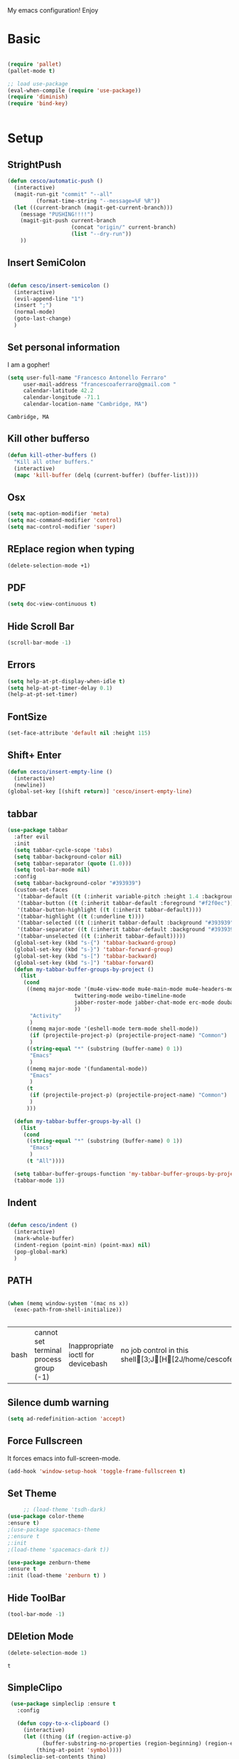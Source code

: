 My emacs configuration! Enjoy
* Basic
  #+BEGIN_SRC emacs-lisp

(require 'pallet)
(pallet-mode t)

;; load use-package
(eval-when-compile (require 'use-package))
(require 'diminish)
(require 'bind-key)


  #+END_SRC
* Setup

** StrightPush
   #+begin_src emacs-lisp
(defun cesco/automatic-push ()
  (interactive)
  (magit-run-git "commit" "--all"
		 (format-time-string "--message=%F %R"))
  (let ((current-branch (magit-get-current-branch)))
    (message "PUSHING!!!!")
    (magit-git-push current-branch
                    (concat "origin/" current-branch)
                    (list "--dry-run"))
    ))
   #+end_src

** Insert SemiColon
   #+begin_src emacs-lisp

(defun cesco/insert-semicolon ()
  (interactive)
  (evil-append-line "1")
  (insert ";")
  (normal-mode)
  (goto-last-change)
  )
   #+end_src

** Set personal information
   I am a gopher!
   #+BEGIN_SRC emacs-lisp
   (setq user-full-name "Francesco Antonello Ferraro"
        user-mail-address "francescoaferraro@gmail.com "
        calendar-latitude 42.2
        calendar-longitude -71.1
        calendar-location-name "Cambridge, MA")
   #+END_SRC

   #+RESULTS:
   : Cambridge, MA

** Kill other bufferso


   #+BEGIN_SRC emacs-lisp
     (defun kill-other-buffers ()
       "Kill all other buffers."
       (interactive)
       (mapc 'kill-buffer (delq (current-buffer) (buffer-list))))
   #+END_SRC
** Osx
   #+BEGIN_SRC emacs-lisp
(setq mac-option-modifier 'meta)
(setq mac-command-modifier 'control)
(setq mac-control-modifier 'super)
   #+END_SRC
** REplace region when typing
   #+BEGIN_SRC emacs-lisp
(delete-selection-mode +1)
   #+END_SRC
** PDF

   #+BEGIN_SRC emacs-lisp
(setq doc-view-continuous t)
   #+END_SRC

** Hide Scroll Bar
   #+begin_src emacs-lisp
(scroll-bar-mode -1)
   #+end_src
** Errors

   #+BEGIN_SRC emacs-lisp
(setq help-at-pt-display-when-idle t)
(setq help-at-pt-timer-delay 0.1)
(help-at-pt-set-timer)
   #+END_SRC

** FontSize

   #+BEGIN_SRC emacs-lisp
(set-face-attribute 'default nil :height 115)
   #+END_SRC

** Shift+ Enter

   #+BEGIN_SRC emacs-lisp
     (defun cesco/insert-empty-line ()
       (interactive)
       (newline))
     (global-set-key [(shift return)] 'cesco/insert-empty-line)
   #+END_SRC
** tabbar

   #+BEGIN_SRC emacs-lisp
(use-package tabbar
  :after evil
  :init
  (setq tabbar-cycle-scope 'tabs)
  (setq tabbar-background-color nil)
  (setq tabbar-separator (quote (1.0)))
  (setq tool-bar-mode nil)
  :config
  (setq tabbar-background-color "#393939")
  (custom-set-faces
   '(tabbar-default ((t (:inherit variable-pitch :height 1.4 :background "#393939" :foreground "black" :weight bold))))
   '(tabbar-button ((t (:inherit tabbar-default :foreground "#f2f0ec"))))
   '(tabbar-button-highlight ((t (:inherit tabbar-default))))
   '(tabbar-highlight ((t (:underline t))))
   '(tabbar-selected ((t (:inherit tabbar-default :background "#393939" :foreground "#ffcc66"))))
   '(tabbar-separator ((t (:inherit tabbar-default :background "#393939"))))
   '(tabbar-unselected ((t (:inherit tabbar-default)))))
  (global-set-key (kbd "s-{") 'tabbar-backward-group)
  (global-set-key (kbd "s-}") 'tabbar-forward-group)
  (global-set-key (kbd "s-[") 'tabbar-backward)
  (global-set-key (kbd "s-]") 'tabbar-forward)
  (defun my-tabbar-buffer-groups-by-project ()
    (list
     (cond
      ((memq major-mode '(mu4e-view-mode mu4e-main-mode mu4e-headers-mode mu4e-view-raw-mode
					 twittering-mode weibo-timeline-mode
					 jabber-roster-mode jabber-chat-mode erc-mode douban-music-mode
					 ))
       "Activity"
       )
      ((memq major-mode '(eshell-mode term-mode shell-mode))
       (if (projectile-project-p) (projectile-project-name) "Common")
       )
      ((string-equal "*" (substring (buffer-name) 0 1))
       "Emacs"
       )
      ((memq major-mode '(fundamental-mode))
       "Emacs"
       )
      (t
       (if (projectile-project-p) (projectile-project-name) "Common")
       )
      )))

  (defun my-tabbar-buffer-groups-by-all ()
    (list
     (cond
      ((string-equal "*" (substring (buffer-name) 0 1))
       "Emacs"
       )
      (t "All"))))

  (setq tabbar-buffer-groups-function 'my-tabbar-buffer-groups-by-project)
  (tabbar-mode 1))
   #+END_SRC
** Indent
   #+BEGIN_SRC emacs-lisp

     (defun cesco/indent ()
       (interactive)
       (mark-whole-buffer)
       (indent-region (point-min) (point-max) nil)
       (pop-global-mark)
       )

   #+END_SRC

** PATH

   #+BEGIN_SRC emacs-lisp

(when (memq window-system '(mac ns x))
  (exec-path-from-shell-initialize))


   #+END_SRC

   #+RESULTS:
   | bash | cannot set terminal process group (-1) | Inappropriate ioctl for devicebash | no job control in this shell[3;J[H[2J/home/cescoferraro/.nvm/versions/node/v6.10.2/bin | bash | cannot set terminal process group (-1) | Inappropriate ioctl for devicebash | no job control in this shell[3;J[H[2Jbash | cannot set terminal process group (-1) | Inappropriate ioctl for devicebash | no job control in this shell[3;J[H[2Jbash | cannot set terminal process group (-1) | Inappropriate ioctl for devicebash | no job control in this shell[3;J[H[2J/home/cescoferraro/.cargo/bin | /home/cescoferraro/bin | /usr/local/sbin | /usr/local/bin | /usr/sbin | /usr/bin | /sbin | /bin | /usr/games | /usr/local/games |

** Silence dumb warning
   #+BEGIN_SRC emacs-lisp
(setq ad-redefinition-action 'accept)
   #+END_SRC
** Force Fullscreen
   It forces emacs into full-screen-mode.
   #+BEGIN_SRC emacs-lisp
(add-hook 'window-setup-hook 'toggle-frame-fullscreen t)
   #+END_SRC

** Set Theme
   #+BEGIN_SRC emacs-lisp
     ;; (load-theme 'tsdh-dark)
(use-package color-theme
:ensure t)
;(use-package spacemacs-theme
;:ensure t
;:init
;(load-theme 'spacemacs-dark t))

(use-package zenburn-theme
:ensure t
:init (load-theme 'zenburn t) )

   #+END_SRC

** Hide ToolBar

   #+BEGIN_SRC emacs-lisp
(tool-bar-mode -1)
   #+END_SRC

** DEletion Mode
   #+BEGIN_SRC emacs-lisp
   (delete-selection-mode 1)
   #+END_SRC

   #+RESULTS:
   : t

** SimpleClipo
   #+BEGIN_SRC emacs-lisp
     (use-package simpleclip :ensure t
       :config

       (defun copy-to-x-clipboard ()
         (interactive)
         (let ((thing (if (region-active-p)
   		       (buffer-substring-no-properties (region-beginning) (region-end))
   		     (thing-at-point 'symbol))))
   	(simpleclip-set-contents thing)
   	(message "thing => clipboard!")))

       (defun paste-from-x-clipboard()
         "Paste string clipboard"
         (interactive)
         (insert (simpleclip-get-contents)))

       ;; Press `Alt-Y' to paste from clibpoard when in minibuffer
       (defun my/paste-in-minibuffer ()
         (local-set-key (kbd "M-y") 'paste-from-x-clipboard))
       (add-hook 'minibuffer-setup-hook 'my/paste-in-minibuffer)
       )
   #+END_SRC
** Autosave & backup files
   #+BEGIN_SRC emacs-lisp

(setq backup-directory-alist
      `((".*" . ,temporary-file-directory)))
(setq auto-save-file-name-transforms
      `((".*" ,temporary-file-directory t)))

   #+END_SRC
** Y&N

   #+BEGIN_SRC emacs-lisp
     (defalias 'yes-or-no-p 'y-or-n-p)
   #+END_SRC
** Narrow & WIdening

   #+BEGIN_SRC emacs-lisp
(defun narrow-or-widen-dwim (p)
  "If the buffer is narrowed, it widens. Otherwise, it narrows intelligently.
Intelligently means: region, org-src-block, org-subtree, or defun,
whichever applies first.
Narrowing to org-src-block actually calls `org-edit-src-code'.

With prefix P, don't widen, just narrow even if buffer is already
narrowed."
  (interactive "P")
  (declare (interactive-only))
  (cond ((and (buffer-narrowed-p) (not p)) (widen))
        ((region-active-p)
         (narrow-to-region (region-beginning) (region-end)))
        ((derived-mode-p 'org-mode)
         ;; `org-edit-src-code' is not a real narrowing command.
         ;; Remove this first conditional if you don't want it.
         (cond ((ignore-errors (org-edit-src-code))
                (delete-other-windows))
               ((org-at-block-p)
                (org-narrow-to-block))
               (t (org-narrow-to-subtree))))
        (t (narrow-to-defun))))

;; (define-key endless/toggle-map "n" #'narrow-or-widen-dwim)
;; This line actually replaces Emacs' entire narrowing keymap, that's
;; how much I like this command. Only copy it if that's what you want.
(define-key ctl-x-map "n" #'narrow-or-widen-dwim)

(eval-after-load 'org-src
  '(define-key org-src-mode-map
     "\C-x\C-s" #'org-edit-src-exit))

   #+END_SRC
** Prefer vertical window
   #+BEGIN_SRC emacs-lisp
(setq split-width-threshold 1 )
   #+END_SRC
* Org
  #+BEGIN_SRC emacs-lisp
(use-package org :ensure t
  :config

  (require 'ox-latex)
  (use-package org-bullets
    :ensure t
    :config


    (add-hook 'org-mode-hook (lambda () (org-bullets-mode t)))
    )

  (use-package ox-reveal
    :ensure ox-reveal)

  (setq org-reveal-root "http://cdn.jsdelivr.net/reveal.js/3.0.0/")
  (setq org-reveal-mathjax t)

  (use-package htmlize
    :ensure t)


  (add-hook 'org-mode-hook #'visual-line-mode)
  (diminish 'visual-line-mode)
  (setq org-src-fontify-natively t)
  (setq org-src-preserve-indentation t)
  (setq org-confirm-babel-evaluate nil)
  (org-babel-do-load-languages
   'org-babel-load-languages
   '((emacs-lisp . t)
     (python . t)
     (go . t)
     (java . t)
     (lisp . t)))

  )

  #+END_SRC
* Packages

** Move-text
   #+begin_src emacs-lisp
(use-package move-text
  :ensure t
  :config (progn
	    (global-set-key [(control shift j)] 'move-text-down)
	    (global-set-key [(control shift k)] 'move-text-up)
	    )
  )
   #+end_src

** Nyan Mode
   #+begin_src emacs-lisp
(use-package nyan-mode :ensure t :config (nyan-mode))
   #+end_src
** Emojis
   #+begin_src emacs-lisp
(use-package emojify
  :ensure t
  :config (progn
  (add-hook 'after-init-hook #'global-emojify-mode)))
(use-package emoji-cheat-sheet-plus
  :defer t
  :init
  (progn
    ;; insert emoji with helm
    (global-set-key (kbd "C-c M-e") 'emoji-cheat-sheet-plus-insert)))
   #+end_src
** Helm

   #+BEGIN_SRC emacs-lisp
     (use-package helm
       :bind (
   	   ("M-x" . helm-M-x)
   	   ("C-x C-f" . helm-find-file)
   	   ))

   #+END_SRC
** CSS

   #+BEGIN_SRC emacs-lisp
(use-package css-mode
  :mode (("\\.css\\'" . css-mode)
         ("\\.pcss\\'" . css-mode))
  :ensure t)

   #+END_SRC

** Rainbox
   #+BEGIN_SRC emacs-lisp
(use-package rainbow-delimiters
	  :ensure t)
(use-package rainbow-mode
  :ensure t
  :diminish rainbow-mode
  :config
  (add-hook 'prog-mode-hook 'rainbow-mode))
   #+END_SRC

** Openwith

   #+BEGIN_SRC emacs-lisp
(use-package openwith
	  :ensure t
	  :config
	  (openwith-mode t)
	  (setq openwith-associations '(("\\.pdf\\'" "evince" (file)))))
   #+END_SRC

** Iedit

   #+BEGIN_SRC emacs-lisp
(use-package iedit :ensure t)
   #+END_SRC
** Editorconfig
   #+BEGIN_SRC emacs-lisp
(use-package editorconfig
   :diminish editorconfig-mode
   :config
  (editorconfig-mode 1))
   #+END_SRC

** Projectile
   #+BEGIN_SRC emacs-lisp
(use-package projectile
	  :config
  (setq projectile-completion-system 'helm)
	  (projectile-global-mode))
   #+END_SRC

** Emmet
   #+BEGIN_SRC emacs-lisp
     (use-package emmet-mode
       :ensure t
       :diminish emmet-mode
       :init
       (add-hook 'html-mode-hook 'emmet-mode)
       (add-hook 'web-mode-hook 'emmet-mode))
   #+END_SRC
** Linum

   #+BEGIN_SRC emacs-lisp

     (use-package linum-relative
       :diminish linum-relative-mode
       :ensure t
       :config
       (progn
         (add-hook 'prog-mode-hook 'linum-mode)
         (add-hook 'prog-mode-hook 'linum-relative-global-mode)
         (setq linum-relative-current-symbol "")
         )
       )

   #+END_SRC
** Flycheck

   #+BEGIN_SRC emacs-lisp
     (use-package flycheck
       :diminish flycheck-mode
       :config
       (global-flycheck-mode)
       (setq-default flycheck-disabled-checkers '(emacs-lisp-checkdoc))
       (setq flycheck-display-errors-delay 0)
       (set-face-attribute 'flycheck-error nil :background "#8c5353")
       (set-face-attribute 'flycheck-warning nil :background "#535399")
       :bind (("M-n" . flycheck-next-error)
   	   ("M-p" . flycheck-previous-error))
       )
   #+END_SRC
** Magit

   #+BEGIN_SRC emacs-lisp
(use-package git-gutter-fringe
  :diminish git-gutter-mode
  :config
  (global-git-gutter-mode t)
  (set-face-foreground 'git-gutter-fr:modified "yellow")
  (set-face-foreground 'git-gutter-fr:added    "blue")
  (set-face-foreground 'git-gutter-fr:deleted  "white")
  (setq git-gutter-fr:side 'left-fringe))

(use-package magit
  :demand magit
  :config (progn     (use-package magit-gitflow
		       :commands (turn-on-magit-gitflow)
		       :init
		       (add-hook 'magit-mode-hook 'turn-on-magit-gitflow)
		       )
		     (evil-leader/set-key "g" 'magit-status)
		     (setq magit-auto-revert-mode nil)))


(use-package evil-magit
  :after evil
  :demand evil-magit)

   #+END_SRC

** Hl-line+
   #+BEGIN_SRC emacs-lisp
(use-package hl-line+ :ensure t :config (global-hl-line-mode))
   #+END_SRC
** Which-Keys
   #+BEGIN_SRC emacs-lisp
(use-package which-key :ensure t :diminish which-key-mode :config (which-key-mode))
   #+END_SRC
** Twitter

   #+BEGIN_SRC emacs-lisp
(use-package twittering-mode
  :config
  (setq twittering-use-master-password t)
  (setq twittering-icon-mode t)
  (setq twittering-timer-interval 300)
  (setq twittering-url-show-status nil))
   #+END_SRC

** Neotree
   #+BEGIN_SRC emacs-lisp

     (use-package find-file-in-project :ensure t)


     (use-package neotree
       :after evil
       :bind ([f2] . neotree-projectile-action)
       :config
       (use-package all-the-icons :ensure t
         :config

         (add-to-list 'all-the-icons-icon-alist
   		   '("^dobi.yaml"
   		     all-the-icons-alltheicon "terminal"
   		     :height 1.0
   		     :face all-the-icons-pink))
         (add-to-list 'all-the-icons-icon-alist
   		   '("\\.pcss"
   		     all-the-icons-alltheicon "css3"
   		     :height 1.0
   		     :face all-the-icons-red))
         (add-to-list 'all-the-icons-icon-alist
   		   '("\\.tsx$"
   		     all-the-icons-alltheicon "react"
   		     :height 1.0
   		     :face all-the-icons-blue))
         )
       :init
       (setq neo-theme (if (display-graphic-p) 'icons 'arrow))
       (add-hook 'neotree-mode-hook
   	      (lambda ()
   		(define-key evil-normal-state-local-map (kbd "q") 'neotree-hide)
   		(define-key evil-normal-state-local-map (kbd "I") 'neotree-hidden-file-toggle)
   		(define-key evil-normal-state-local-map (kbd "z") 'neotree-stretch-toggle)
   		(define-key evil-normal-state-local-map (kbd "1") 'neotree-change-root)
   		(define-key evil-normal-state-local-map (kbd "R") 'neotree-refresh)
   		(define-key evil-normal-state-local-map (kbd "m") 'neotree-rename-node)
   		(define-key evil-normal-state-local-map (kbd "c") 'neotree-create-node)
   		(define-key evil-normal-state-local-map (kbd "d") 'neotree-delete-node)

   		(define-key evil-normal-state-local-map (kbd "s") 'neotree-enter-vertical-split)
   		(define-key evil-normal-state-local-map (kbd "S") 'neotree-enter-horizontal-split)

   		(define-key evil-normal-state-local-map (kbd "RET") 'neotree-enter)
   		(define-key evil-normal-state-local-map (kbd "TAB") 'neotree-enter))))
   #+END_SRC

   #+RESULTS:

** Ivy
   #+BEGIN_SRC emacs-lisp
     (use-package counsel :ensure t)
     (use-package swiper
       :diminish ivy-mode
       :ensure t
       :config
       (progn
         (ivy-mode 1)
         (setq ivy-use-virtual-buffers t)
         (setq enable-recursive-minibuffers t)
         (global-set-key "\C-s" 'swiper)
         (global-set-key (kbd "C-c C-r") 'ivy-resume)
         (global-set-key (kbd "<f6>") 'ivy-resume)
         (global-set-key (kbd "<f1> f") 'counsel-describe-function)
         (global-set-key (kbd "<f1> v") 'counsel-describe-variable)
         (global-set-key (kbd "<f1> l") 'counsel-find-library)
         ;; (global-set-key (kbd "<f2> i") 'counsel-info-lookup-symbol)
         ;; (global-set-key (kbd "<f2> u") 'counsel-unicode-char)
         (global-set-key (kbd "C-c k") 'counsel-ag)
         (global-set-key (kbd "C-x l") 'counsel-locate)
         (global-set-key (kbd "C-S-o") 'counsel-rhythmbox)
         (define-key read-expression-map (kbd "C-r") 'counsel-expression-history)
         )
       )


   #+END_SRC
** Golden-ratio
   #+BEGIN_SRC emacs-lisp
     (use-package golden-ratio
       :diminish golden-ratio-mode
   	    :config
   	    (golden-ratio-mode 1))
   #+END_SRC
** Beacon
   #+BEGIN_SRC emacs-lisp
(use-package beacon
:diminish beacon-mode
:ensure t
:config
(progn
(beacon-mode 1)
(setq beacon-push-mark 35)
(setq beacon-color "#666600")))
   #+END_SRC
** Eldoc

   #+begin_src emacs-lisp
(use-package eldoc :ensure t :diminish eldoc-mode)
   #+end_src


** ModeLine
   #+BEGIN_SRC emacs-lisp
(use-package spaceline :ensure t
  :config
  (setq-default
   powerline-height 24
   powerline-default-separator 'arrow
   spaceline-flycheck-bullet "❖ %s"
   spaceline-separator-dir-left '(left . left)
   spaceline-separator-dir-right '(right . right))
  (set-face-attribute 'spaceline-evil-emacs nil :background "#be84ff")
  (set-face-attribute 'spaceline-evil-insert nil :background "#5fd7ff")
  (set-face-attribute 'spaceline-evil-motion nil :background "#ae81ff")
  (set-face-attribute 'spaceline-evil-normal nil :background "#FF5722")
  (set-face-attribute 'spaceline-evil-replace nil :background "#f92672")
  (set-face-attribute 'spaceline-evil-visual nil :background "#fd971f")
  (set-face-attribute 'mode-line-buffer-id nil :foreground "#E1BEE7" :background "black")
  (set-face-attribute 'mode-line-emphasis  nil :foreground "black" :background "#7B1FA2")
  (setq-default mode-line-format '("%e" (:eval (spaceline-ml-main))))
  (setq-default spaceline-highlight-face-func 'spaceline-highlight-face-evil-state)
  )

(use-package spaceline-config
  :ensure spaceline
  :config
  (spaceline-install
   'main
   '(
     (evil-state :face highlight-face :when t)
     (projectile-root  :face mode-line-emphasis)
     ((remote-host buffer-id version-control) :separator "  " :face mode-line-buffer-id )
     mode-line-emphasis    (nyan-cat)
     (process :when active))
   '((selection-info :face region :when mark-active)
     ((flycheck-error flycheck-warning flycheck-info) :when active)
     (which-function)

     (major-mode  :face mode-line-emphasis)
     (global :when active)
     ))
  )



   #+END_SRC
** Yasnippet

   #+BEGIN_SRC emacs-lisp
   (use-package yasnippet
   :diminish yas-minor-mode
   :config
	  (yas-global-mode 1))
   #+END_SRC
   #+begin_src emacs-lisp
(use-package undo-tree
	  :diminish undo-tree-mode
	  :init (global-undo-tree-mode))
   #+end_src
** Company
   #+BEGIN_SRC emacs-lisp
     (use-package company
       :ensure t
       :diminish company-mode
       :config
       (progn
(add-to-list 'company-backends '(company-elisp  :with company-yasnippet))
         (define-key company-active-map (kbd "M-n") nil)
         (define-key company-active-map (kbd "M-p") nil)
         (define-key company-active-map (kbd "C-n") #'company-select-next)
         (define-key company-active-map (kbd "C-p") #'company-select-previous)
  (require 'company-emacs-eclim)
  (company-emacs-eclim-setup)
         (global-company-mode +1))
       :init
       (progn
         (setq company-dabbrev-downcase 0)
         (setq company-idle-delay 0)
         (setq company-dabbrev-code-everywhere t)
         (setq company-minimum-prefix-length 1)
         (setq-default company-idle-delay 0)
         (setq-default company-tooltip-align-annotations t)
         )
       )
   #+END_SRC
** Startup Screen
   #+BEGIN_SRC emacs-lisp
(setq inhibit-startup-screen t)
(use-package dashboard
  :config
  (dashboard-setup-startup-hook))

   #+END_SRC

** SmartParens
   #+BEGIN_SRC emacs-lisp

     (use-package smartparens
       :ensure smartparens
       :diminish smartparens-mode
       :config
       (progn
         (require 'smartparens-config)
         (require 'smartparens-html)
         (require 'smartparens-python)
         (require 'smartparens-latex)
         (smartparens-global-mode t)
         (show-smartparens-global-mode t)
         )

       )

   #+END_SRC

** Engine Mode
   #+BEGIN_SRC emacs-lisp
;; engine
;; Search engines integrated into Emacs.
(use-package engine-mode
  :commands (engine/search-github engine/search-google)
  :config

  (global-set-key (kbd "C-c g") 'engine/search-google)
  (defengine github
    "https://github.com/search?ref=simplesearch&q=%s"
    :keybinding "h")
  (defengine google
    "http://www.google.com/search?ie=utf-8&oe=utf-8&q=%s"
    :keybinding "g"))
   #+END_SRC
** Expand-Region
   #+BEGIN_SRC emacs-lisp
     (use-package expand-region
       :after evil
       :ensure t
       :config
       (eval-after-load "evil" '(setq expand-region-contract-fast-key "z"))
       (evil-leader/set-key "xx" 'er/expand-region)
       (global-set-key (kbd "C-a") 'er/expand-region)
       (global-set-key (kbd "C-c a") 'er/expand-region)
       )
   #+END_SRC

** Kubernetes Timonier
   #+BEGIN_SRC emacs-lisp
     (setq timonier-k8s-proxy "http://127.0.0.1:8001")
   #+END_SRC

* Languages


** Golang
*** Go path
    #+BEGIN_SRC emacs-lisp
(cond
   ((string-equal system-type "gnu/linux")(setenv "GOPATH" "/home/cescoferraro/go"))
   ((string-equal system-type "darwin")(setenv "GOPATH" "/Users/cesco/go")))
(add-to-list 'exec-path (concat (getenv "GOPATH")  "/bin"))
(add-to-list 'load-path (concat (getenv "GOPATH")  "/src/github.com/golang/lint/misc/emacs"))
    #+END_SRC

*** Go-company

    #+BEGIN_SRC emacs-lisp
(use-package company-go
  :ensure t
  :config
  (progn
    (add-to-list 'company-backends '(company-go :with company-yasnippet))
    )
  (setq company-go-show-annotation t)
  (setq company-go-insert-arguments t))
    #+END_SRC
*** Go-mode
    #+BEGIN_SRC emacs-lisp
(use-package go-mode
  :ensure t
  :after evil
  :config

  (use-package golint :ensure t)
  (use-package godoctor :ensure t)
  (evil-leader/set-key-for-mode 'go-mode "j" 'godef-jump)
  (defun my-go-mode-hook ()
    (add-hook 'before-save-hook 'gofmt-before-save)
    (setq gofmt-command "goimports")
    (setq tab-width 8)
    (if (not (string-match "go" compile-command))
	(set (make-local-variable 'compile-command)
	     "go build -v && go test -v && go vet"))
    (load-file "$GOPATH/src/github.com/dominikh/go-mode.el/go-guru.el")
    )
  (add-hook 'go-mode-hook 'go-eldoc-setup)
  (add-hook 'go-mode-hook 'my-go-mode-hook)

  )
    #+END_SRC

** Java
*** Gradle
    skdbfjsdf
    #+BEGIN_SRC emacs-lisp

(use-package gradle-mode
	  :ensure gradle-mode
	  :diminish gradle-mode
	  :config
	  (progn
	(add-hook 'groovy-mode 'gradle-mode)
	(add-to-list 'auto-mode-alist '("\\.gradle?\\'" . gradle-mode))
(defun build-and-run ()
	(interactive)
	(gradle-run "build run"))

(define-key gradle-mode-map (kbd "C-c C-r") 'build-and-run)
	    (gradle-mode 1)
	    ))
    #+END_SRC
*** Eclim
    #+BEGIN_SRC emacs-lisp

(use-package eclim
  :ensure t
  :if (string-match-p (regexp-quote "cesco") user-login-name)
  :config (progn
	    ;; (setq eclimd-autostart t)

	    (cond
	     ((string-equal system-type "gnu/linux")
	      ;; window size

	      (setq eclim-executable "/opt/eclipse/eclim")
	      )
	     ((string-equal system-type "darwin")
	      ;; window size
	      (setq eclim-executable "~/eclipse/Eclipse.app/Contents/Eclipse/eclim")
	      )
	     )
	    (define-key eclim-mode-map (kbd "C-c C-c") 'eclim-problems-correct)
	    (global-eclim-mode)
	    ))


    #+END_SRC
*** Meghanada


    #+BEGIN_SRC emacs-lisp

(use-package meghanada :ensure t
:if (not (string-match-p (regexp-quote "cesco") user-login-name))
  :after evil-leader
  :config (progn

     (evil-leader/set-key-for-mode 'java-mode "t"
       (lambda ()
         (interactive)
         (meghanada-run-task "test")
         (ace-window "")
         (golden-ratio)
         )
       )
     (evil-leader/set-key-for-mode 'java-mode "c"
       (lambda ()
         (interactive)
         (meghanada-run-task "run")
         (ace-window "")
         (golden-ratio)
         )
       )


     (add-hook 'java-mode-hook
   	    (lambda ()
   	      ;; meghanada-mode on
   	      (meghanada-mode t)
   	      (add-hook 'before-save-hook (lambda ()
   					    (flycheck-display-error-at-point)
   					    (meghanada-code-beautify-before-save)
   					    ))))
	    )

  )
    #+END_SRC

** Javascript

   #+BEGIN_SRC emacs-lisp
	(use-package js2-mode
	  :commands (js2-mode)
	  :mode (("\\.js\\'" . js2-mode)))
   #+END_SRC
** Typescript

   #+BEGIN_SRC emacs-lisp
(use-package tide
  :ensure t
  :diminish tide-mode
  :after evil-leader
  :config
  (progn


    (evil-leader/set-key-for-mode 'web-mode
      "j"  (lambda ()
	     (interactive)
	     (tide-jump-to-definition )
	     )
      )

    (defun setup-tide-mode ()
      (interactive)
      (tide-setup)
      (flycheck-mode +1)
      (setq flycheck-check-syntax-automatically '(save mode-enabled))
      (eldoc-mode +1)
      (tide-hl-identifier-mode +1)
      (add-to-list 'company-backends '(company-tide :with company-yasnippet))
      )

    ;; formats the buffer before saving
    (add-hook 'before-save-hook 'tide-format-before-save)

    (add-hook 'typescript-mode-hook #'setup-tide-mode)

    (use-package web-mode :ensure t
      :config

      (add-to-list 'auto-mode-alist '("\\.tsx\\'" . web-mode))
      (add-hook 'web-mode-hook
		(lambda ()
		  (when (string-equal "tsx" (file-name-extension buffer-file-name))
		    (setup-tide-mode))))

      (add-to-list 'auto-mode-alist '("\\.jsx\\'" . web-mode))
      (add-hook 'web-mode-hook
		(lambda ()
		  (when (string-equal "jsx" (file-name-extension buffer-file-name))
		    (setup-tide-mode))))

      )
    )
  )


   #+END_SRC
* Evil
** Evil Paraphernalia
   #+BEGIN_SRC emacs-lisp
(use-package evil-nerd-commenter
  :ensure t
  :config (progn
	    (evilnc-default-hotkeys)))

(use-package
  evil-smartparens
  :diminish evil-smartparens-mode
  :ensure t
  :init (add-hook 'smartparens-enabled-hook #'evil-smartparens-mode))
(use-package evil-org
  :diminish evil-org-mode
  :ensure t)
(use-package evil-surround
  :ensure t
  :config
  (global-evil-surround-mode))

   #+END_SRC
** Evil-Leader
   #+BEGIN_SRC emacs-lisp
(use-package evil-leader
  :ensure helm
  :config
  (evil-leader/set-leader ",")
  (evil-leader/set-key
    "m"  (lambda () (interactive)
	   (if (string-equal " *NeoTree*" (buffer-name))
	       (progn
		 (delete-window)
		 (kill-buffer " *NeoTree*")
		 (message "have just deleted neotree window"))
	     (progn
	       (if (get-buffer " *NeoTree*")
		   (progn
		     (message "neotree buffer was opened")
		     (kill-buffer " *NeoTree*"))
		 (progn
		   (if (projectile-project-p)
		       (neotree-projectile-action)
		     (neotree-toggle))
		   (message "have just popped neotree"))))))
    "/" 'evilnc-comment-or-uncomment-lines
    "ci" 'evilnc-comment-or-uncomment-lines
    "cl" 'evilnc-quick-comment-or-uncomment-to-the-line
    "ll" 'evilnc-quick-comment-or-uncomment-to-the-line
    "cc" 'evilnc-copy-and-comment-lines
    "cp" 'evilnc-comment-or-uncomment-paragraphs
    "cr" 'comment-or-uncomment-region
    "cv" 'evilnc-toggle-invert-comment-line-by-line
    "\\" 'evilnc-comment-operator
    "z" 'zoom-window-zoom
    "f" 'helm-projectile
    "b" 'helm-buffers-list
    "s" 'save-buffer
    "q" 'kill-emacs
    "G" 'magit-status
    "w" 'delete-window
    "e" 'kill-this-buffer
    "," 'previous-buffer
    ";" 'projectile-run-eshell
    "E" 'org-export-dispatch
    "i" 'cesco/indent
    "TAB" 'org-cycle
    "p" 'projectile-switch-project
    (kbd ".") (lambda () (interactive)(golden-ratio)(ace-window ""))
    (kbd "o") (lambda () (interactive) (find-file "~/.emacs.d/configuration.org")))


  (global-evil-leader-mode)
  )
   #+END_SRC

   #+RESULTS:
   : t

** Evil itself
   #+BEGIN_SRC emacs-lisp
     (use-package evil
       :ensure t
       :after evil-leader
       :config

       (define-key evil-normal-state-map "L" 'tabbar-forward-tab)
       (define-key evil-normal-state-map "H" 'tabbar-backward-tab)
       (evil-mode)
       (set-default 'evil-symbol-word-search t)
       )
   #+END_SRC
   #+BEGIN_SRC emacs-list :tangle yes

   #+END_SRC
sdfsdfsdf
sdfkjsdnjfksdf
